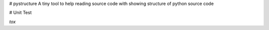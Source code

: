 # pystructure
A tiny tool to help reading source code with showing structure of python source code

# Unit Test

`tox`
